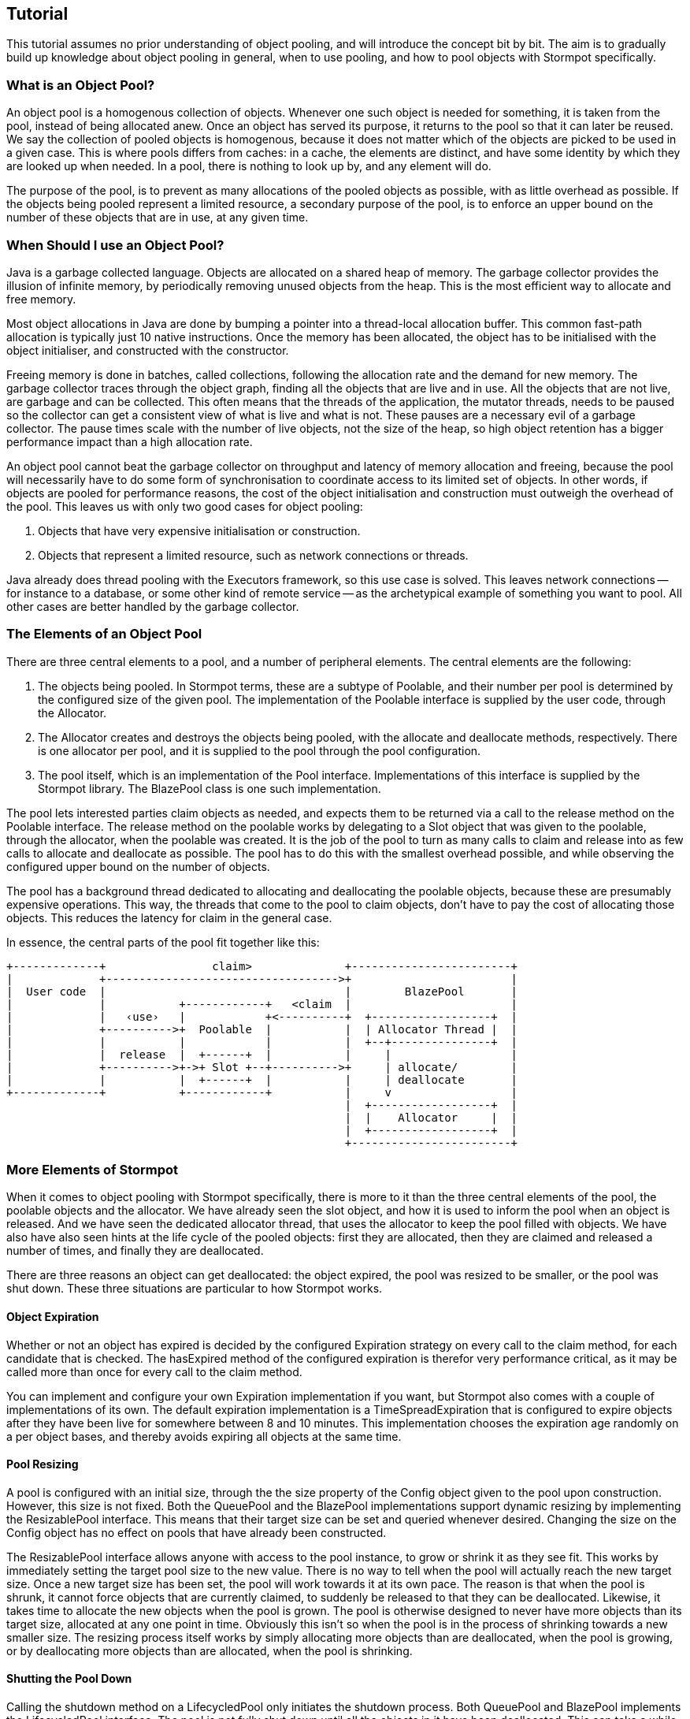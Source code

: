 :examples: ../src/test/java/stormpot/examples

== Tutorial

This tutorial assumes no prior understanding of object pooling, and will introduce the concept bit by bit.
The aim is to gradually build up knowledge about object pooling in general, when to use pooling, and how to pool objects with Stormpot specifically.

=== What is an Object Pool?

An object pool is a homogenous collection of objects.
Whenever one such object is needed for something, it is taken from the pool, instead of being allocated anew.
Once an object has served its purpose, it returns to the pool so that it can later be reused.
We say the collection of pooled objects is homogenous, because it does not matter which of the objects are picked to be used in a given case.
This is where pools differs from caches: in a cache, the elements are distinct, and have some identity by which they are looked up when needed.
In a pool, there is nothing to look up by, and any element will do.

The purpose of the pool, is to prevent as many allocations of the pooled objects as possible, with as little overhead as possible.
If the objects being pooled represent a limited resource, a secondary purpose of the pool, is to enforce an upper bound on the number of these objects that are in use, at any given time.

=== When Should I use an Object Pool?

Java is a garbage collected language.
Objects are allocated on a shared heap of memory.
The garbage collector provides the illusion of infinite memory, by periodically removing unused objects from the heap.
This is the most efficient way to allocate and free memory.

Most object allocations in Java are done by bumping a pointer into a thread-local allocation buffer.
This common fast-path allocation is typically just 10 native instructions.
Once the memory has been allocated, the object has to be initialised with the object initialiser, and constructed with the constructor.

Freeing memory is done in batches, called collections, following the allocation rate and the demand for new memory.
The garbage collector traces through the object graph, finding all the objects that are live and in use.
All the objects that are not live, are garbage and can be collected.
This often means that the threads of the application, the mutator threads, needs to be paused so the collector can get a consistent view of what is live and what is not.
These pauses are a necessary evil of a garbage collector.
The pause times scale with the number of live objects, not the size of the heap, so high object retention has a bigger performance impact than a high allocation rate.

An object pool cannot beat the garbage collector on throughput and latency of memory allocation and freeing, because the pool will necessarily have to do some form of synchronisation to coordinate access to its limited set of objects.
In other words, if objects are pooled for performance reasons, the cost of the object initialisation and construction must outweigh the overhead of the pool.
This leaves us with only two good cases for object pooling:

. Objects that have very expensive initialisation or construction.
. Objects that represent a limited resource, such as network connections or threads.

Java already does thread pooling with the +Executors+ framework, so this use case is solved.
This leaves network connections -- for instance to a database, or some other kind of remote service -- as the archetypical example of something you want to pool.
All other cases are better handled by the garbage collector.

=== The Elements of an Object Pool

There are three central elements to a pool, and a number of peripheral elements.
The central elements are the following:

. The objects being pooled.
  In Stormpot terms, these are a subtype of +Poolable+, and their number per pool is determined by the configured size of the given pool.
  The implementation of the +Poolable+ interface is supplied by the user code, through the +Allocator+.
. The +Allocator+ creates and destroys the objects being pooled, with the +allocate+ and +deallocate+ methods, respectively.
  There is one allocator per pool, and it is supplied to the pool through the pool configuration.
. The pool itself, which is an implementation of the +Pool+ interface.
  Implementations of this interface is supplied by the Stormpot library.
  The +BlazePool+ class is one such implementation.

The pool lets interested parties +claim+ objects as needed, and expects them to be returned via a call to the +release+ method on the +Poolable+ interface.
The +release+ method on the poolable works by delegating to a +Slot+ object that was given to the poolable, through the allocator, when the poolable was created.
It is the job of the pool to turn as many calls to +claim+ and +release+ into as few calls to +allocate+ and +deallocate+ as possible.
The pool has to do this with the smallest overhead possible, and while observing the configured upper bound on the number of objects.

The pool has a background thread dedicated to allocating and deallocating the poolable objects, because these are presumably expensive operations.
This way, the threads that come to the pool to claim objects, don't have to pay the cost of allocating those objects.
This reduces the latency for claim in the general case.

In essence, the central parts of the pool fit together like this:

[ditaa]
----
+-------------+                claim>              +------------------------+
|             +----------------------------------->+                        |
|  User code  |                                    |        BlazePool       |
|             |           +------------+   <claim  |                        |
|             |   ‹use›   |            +<----------+  +------------------+  |
|             +---------->+  Poolable  |           |  | Allocator Thread |  |
|             |           |            |           |  +--+---------------+  |
|             |  release  |  +------+  |           |     |                  |
|             +---------->+->+ Slot +--+---------->+     | allocate/        |
|             |           |  +------+  |           |     | deallocate       |
+-------------+           +------------+           |     v                  |
                                                   |  +------------------+  |
                                                   |  |    Allocator     |  |
                                                   |  +------------------+  |
                                                   +------------------------+
----

=== More Elements of Stormpot

When it comes to object pooling with Stormpot specifically, there is more to it than the three central elements of the pool, the poolable objects and the allocator.
We have already seen the slot object, and how it is used to inform the pool when an object is released.
And we have seen the dedicated allocator thread, that uses the allocator to keep the pool filled with objects.
We have also have also seen hints at the life cycle of the pooled objects: first they are allocated, then they are claimed and released a number of times, and finally they are deallocated.

There are three reasons an object can get deallocated: the object expired, the pool was resized to be smaller, or the pool was shut down.
These three situations are particular to how Stormpot works.

==== Object Expiration

Whether or not an object has expired is decided by the configured +Expiration+ strategy on every call to the claim method, for each candidate that is checked.
The +hasExpired+ method of the configured expiration is therefor very performance critical, as it may be called more than once for every call to the claim method.

You can implement and configure your own +Expiration+ implementation if you want, but Stormpot also comes with a couple of implementations of its own.
The default expiration implementation is a +TimeSpreadExpiration+ that is configured to expire objects after they have been live for somewhere between 8 and 10 minutes.
This implementation chooses the expiration age randomly on a per object bases, and thereby avoids expiring all objects at the same time.

==== Pool Resizing

A pool is configured with an initial size, through the the size property of the +Config+ object given to the pool upon construction.
However, this size is not fixed.
Both the +QueuePool+ and the +BlazePool+ implementations support dynamic resizing by implementing the +ResizablePool+ interface.
This means that their target size can be set and queried whenever desired.
Changing the size on the +Config+ object has no effect on pools that have already been constructed.

The +ResizablePool+ interface allows anyone with access to the pool instance, to grow or shrink it as they see fit.
This works by immediately setting the target pool size to the new value.
There is no way to tell when the pool will actually reach the new target size.
Once a new target size has been set, the pool will work towards it at its own pace.
The reason is that when the pool is shrunk, it cannot force objects that are currently claimed, to suddenly be released to that they can be deallocated.
Likewise, it takes time to allocate the new objects when the pool is grown.
The pool is otherwise designed to never have more objects than its target size, allocated at any one point in time.
Obviously this isn't so when the pool is in the process of shrinking towards a new smaller size.
The resizing process itself works by simply allocating more objects than are deallocated, when the pool is growing, or by deallocating more objects than are allocated, when the pool is shrinking.

==== Shutting the Pool Down

Calling the +shutdown+ method on a +LifecycledPool+ only initiates the shutdown process.
Both +QueuePool+ and +BlazePool+ implements the +LifecycledPool+ interface.
The pool is not fully shut down until all the objects in it have been deallocated.
This can take a while, since objects that are claimed and in use cannot be deallocated until they are released back to the pool, and how long this takes depends entirely on the user code.
It also means that if an object has leaked – that is, it has been claimed and then forgotten, never to be released back to the pool – then the shut down process will never complete.

The +shutdown+ method returns a +Completion+ object, that allow you to +await+ the completion of the shut down process.
The +await+ method takes a +Timeout+ object, so it doesn't wait forever, and returns boolean +true+ if the shut down process completed within the given timeout period.
This is the only way to tell whether or not the shut down process has completed.

==== Timeouts




=== Configuring Stormpot


---

NOTE: The material should be _taught_ rather than described.
Perhaps as a sequence of _lessons_, implicitly or otherwise.
See http://stevelosh.com/blog/2013/09/teach-dont-tell/
What lessons?
Basic concepts of pooling.
The idea of claiming and releasing resources.
How Pool, Poolable and Allocator fit together.
How claim and expiration fit together.
The concurrency in Stormpot: The dedicated allocator thread, and the concurrent access of the pool.
